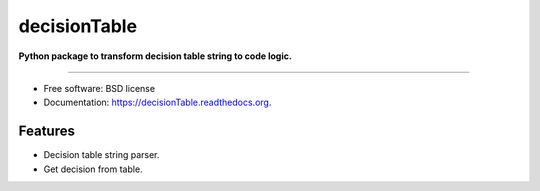 ===============================
decisionTable
===============================

**Python package to transform decision table string to code logic.**

----

.. image:: https://img.shields.io/travis/urosjarc/decisionTable.svg
        :target: https://travis-ci.org/urosjarc/decisionTable

.. image:: https://img.shields.io/pypi/v/decisionTable.svg
        :target: https://pypi.python.org/pypi/decisionTable
        
.. image:: https://landscape.io/github/urosjarc/decisionTable/master/landscape.svg?style=flat
   		:target: https://landscape.io/github/urosjarc/decisionTable/master

.. image:: https://coveralls.io/repos/urosjarc/decisionTable/badge.svg
		:target: https://coveralls.io/r/urosjarc/decisionTable

.. image:: https://badge.waffle.io/urosjarc/decisionTable.png?label=ready&title=Ready 
 		:target: https://waffle.io/urosjarc/decisionTable

.. image:: https://readthedocs.org/projects/decisiontable/badge/
 		:target: https://readthedocs.org/projects/decisiontable
		
* Free software: BSD license
* Documentation: https://decisionTable.readthedocs.org.

Features
--------

- Decision table string parser.
- Get decision from table.

